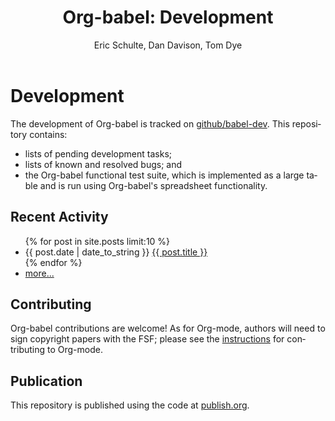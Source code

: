 #+OPTIONS:    H:3 num:nil toc:2 \n:nil @:t ::t |:t ^:{} -:t f:t *:t TeX:t LaTeX:t skip:nil d:(HIDE) tags:not-in-toc
#+STARTUP:    align fold nodlcheck hidestars oddeven lognotestate hideblocks
#+SEQ_TODO:   TODO(t) INPROGRESS(i) WAITING(w@) | DONE(d) CANCELED(c@)
#+TAGS:       Write(w) Update(u) Fix(f) Check(c) noexport(n)
#+TITLE:      Org-babel: Development
#+AUTHOR:     Eric Schulte, Dan Davison, Tom Dye
#+EMAIL:      schulte.eric at gmail dot com, davison at stats dot ox dot ac dot uk
#+LANGUAGE:   en
#+STYLE:      <style type="text/css">#outline-container-introduction{ clear:both; }</style>

* Comment                                                          :noexport:
As development files will live on github I pulled this section out of
our monolithic introduction and am placing it in a short introduction
to the github development repo.

* Development
  The development of Org-babel is tracked on [[http://github.com/eschulte/babel-dev/][github/babel-dev]].  This
  repository contains:
  - lists of pending development tasks;
  - lists of known and resolved bugs; and
  - the Org-babel functional test suite, which is implemented as a
    large table and is run using Org-babel's spreadsheet
    functionality.

** Recent Activity
   #+begin_html 
     <ul>
       {% for post in site.posts limit:10 %}
       <li>
         <span class="timestamp">{{ post.date | date_to_string }}</span> <a href=".{{ post.url }}">{{ post.title }}</a>
       </li>
       {% endfor %}
       <li><a href="dev-updates.html" title="see all historical development updates">more...</a></li>
     </ul>
   #+end_html
** Contributing
   Org-babel contributions are welcome! As for Org-mode, authors will
   need to sign copyright papers with the FSF; please see the
   [[http://orgmode.org/worg/org-contribute.php][instructions]] for contributing to Org-mode.
   
** Publication
   This repository is published using the code at [[file:publish.org][publish.org]].
